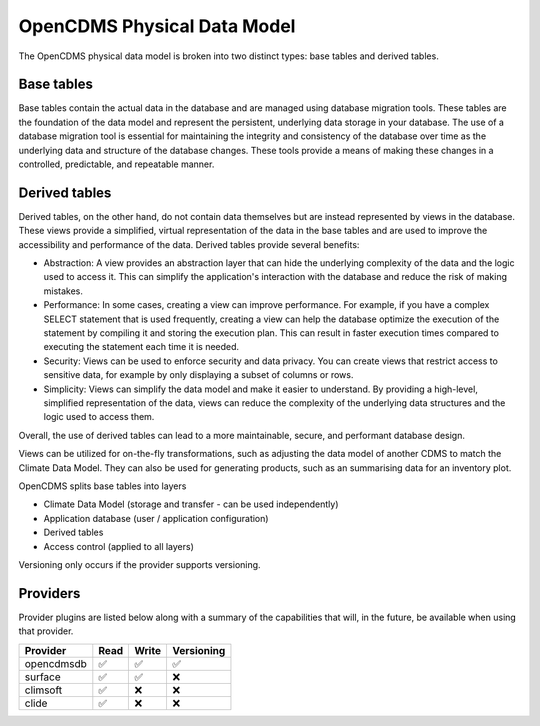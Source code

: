 ============================
OpenCDMS Physical Data Model
============================

The OpenCDMS physical data model is broken into two distinct types: base tables and derived tables.

Base tables
===========

Base tables contain the actual data in the database and are managed using database migration tools. These tables are the foundation of the data model and represent the persistent, underlying data storage in your database. The use of a database migration tool is essential for maintaining the integrity and consistency of the database over time as the underlying data and structure of the database changes. These tools provide a means of making these changes in a controlled, predictable, and repeatable manner.

Derived tables
==============

Derived tables, on the other hand, do not contain data themselves but are instead represented by views in the database. These views provide a simplified, virtual representation of the data in the base tables and are used to improve the accessibility and performance of the data. Derived tables provide several benefits:

- Abstraction: A view provides an abstraction layer that can hide the underlying complexity of the data and the logic used to access it. This can simplify the application's interaction with the database and reduce the risk of making mistakes.
- Performance: In some cases, creating a view can improve performance. For example, if you have a complex SELECT statement that is used frequently, creating a view can help the database optimize the execution of the statement by compiling it and storing the execution plan. This can result in faster execution times compared to executing the statement each time it is needed.
- Security: Views can be used to enforce security and data privacy. You can create views that restrict access to sensitive data, for example by only displaying a subset of columns or rows.
- Simplicity: Views can simplify the data model and make it easier to understand. By providing a high-level, simplified representation of the data, views can reduce the complexity of the underlying data structures and the logic used to access them.

Overall, the use of derived tables can lead to a more maintainable, secure, and performant database design.

Views can be utilized for on-the-fly transformations, such as adjusting the data model of another CDMS to match the Climate Data Model. They can also be used for generating products, such as an summarising data for an inventory plot.

OpenCDMS splits base tables into layers

- Climate Data Model (storage and transfer - can be used independently)
- Application database (user / application configuration)
- Derived tables
- Access control (applied to all layers)

Versioning only occurs if the provider supports versioning.


Providers
=========

Provider plugins are listed below along with a summary of the capabilities that will, in the future, be available when using that provider.

.. csv-table::
   :header: Provider, Read, Write, Versioning
   :align: left

   opencdmsdb,✅,✅,✅
   surface,✅,✅,❌
   climsoft,✅,❌,❌
   clide,✅,❌,❌

